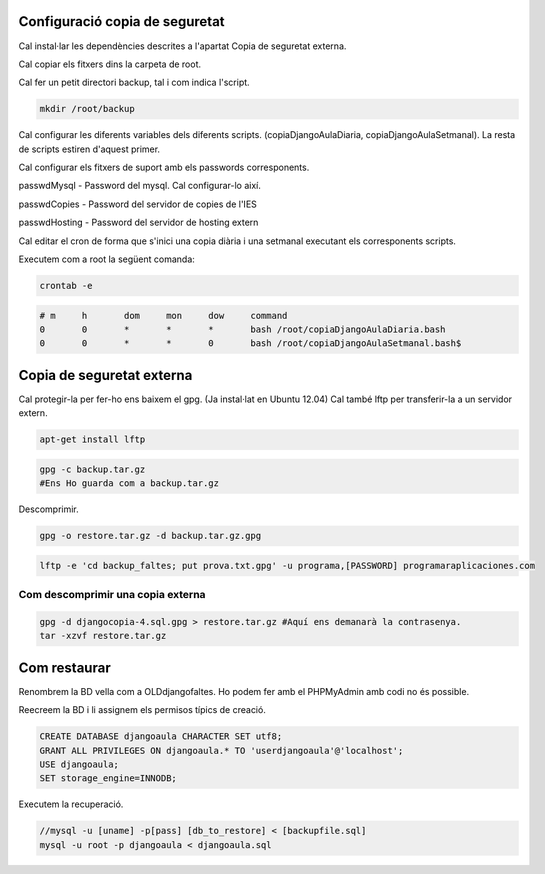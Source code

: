Configuració copia de seguretat
=====================================

Cal instal·lar les dependències descrites a l'apartat Copia de seguretat externa.

Cal copiar els fitxers dins la carpeta de root.

Cal fer un petit directori backup, tal i com indica l'script.

.. code:: bash

    mkdir /root/backup

Cal configurar les diferents variables dels diferents scripts. (copiaDjangoAulaDiaria, copiaDjangoAulaSetmanal). La resta de scripts estiren d'aquest primer.

Cal configurar els fitxers de suport amb els passwords corresponents.

passwdMysql - Password del mysql. Cal configurar-lo així.

.. code::bash

    [client]
    password=*****

passwdCopies - Password del servidor de copies de l'IES

passwdHosting - Password del servidor de hosting extern

Cal editar el cron de forma que s'inici una copia diària i una setmanal executant els corresponents scripts.

Executem com a root la següent comanda:

.. code:: bash

    crontab -e 

.. code:: bash

    # m     h       dom     mon     dow     command
    0       0       *       *       *       bash /root/copiaDjangoAulaDiaria.bash
    0       0       *       *       0       bash /root/copiaDjangoAulaSetmanal.bash$

Copia de seguretat externa
=============================

Cal protegir-la per fer-ho ens baixem el gpg. (Ja instal·lat en Ubuntu 12.04)
Cal també lftp per transferir-la a un servidor extern.

.. code:: bash

    apt-get install lftp

.. code:: bash

    gpg -c backup.tar.gz
    #Ens Ho guarda com a backup.tar.gz

Descomprimir.

.. code:: bash

    gpg -o restore.tar.gz -d backup.tar.gz.gpg

.. code:: bash

    lftp -e 'cd backup_faltes; put prova.txt.gpg' -u programa,[PASSWORD] programaraplicaciones.com

Com descomprimir una copia externa
-------------------------------------

.. code:: bash

    gpg -d djangocopia-4.sql.gpg > restore.tar.gz #Aquí ens demanarà la contrasenya.
    tar -xzvf restore.tar.gz

Com restaurar
==================

Renombrem la BD vella com a OLDdjangofaltes. Ho podem fer amb el PHPMyAdmin amb codi no és possible.

Reecreem la BD i li assignem els permisos típics de creació.

.. code:: sql

    CREATE DATABASE djangoaula CHARACTER SET utf8;
    GRANT ALL PRIVILEGES ON djangoaula.* TO 'userdjangoaula'@'localhost';
    USE djangoaula;
    SET storage_engine=INNODB;

Executem la recuperació. 

.. code:: sql
    
    //mysql -u [uname] -p[pass] [db_to_restore] < [backupfile.sql]
    mysql -u root -p djangoaula < djangoaula.sql 
    
    

